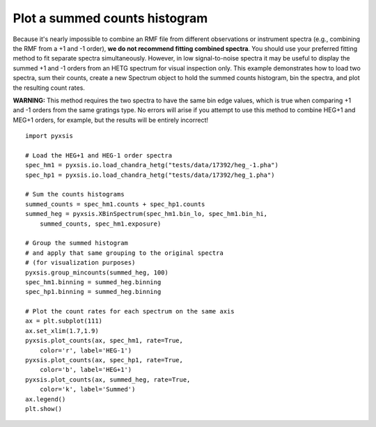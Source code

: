 
Plot a summed counts histogram
^^^^^^^^^^^^^^^^^^^^^^^^^^^^^^

Because it's nearly impossible to combine an RMF file from different
observations or instrument spectra (e.g., combining the RMF from a +1
and -1 order), **we do not recommend fitting combined spectra**. You
should use your preferred fitting method to fit separate spectra
simultaneously. However, in low signal-to-noise spectra it may be
useful to display the summed +1 and -1 orders from an HETG spectrum
for visual inspection only. This example demonstrates how to load two
spectra, sum their counts, create a new Spectrum object to hold the
summed counts histogram, bin the spectra, and plot the resulting count
rates.

**WARNING:** This method requires the two spectra to have the same bin
edge values, which is true when comparing +1 and -1 orders from the
same gratings type. No errors will arise if you attempt to use this
method to combine HEG+1 and MEG+1 orders, for example, but the results
will be entirely incorrect!

::

   import pyxsis

   # Load the HEG+1 and HEG-1 order spectra
   spec_hm1 = pyxsis.io.load_chandra_hetg("tests/data/17392/heg_-1.pha")
   spec_hp1 = pyxsis.io.load_chandra_hetg("tests/data/17392/heg_1.pha")

   # Sum the counts histograms
   summed_counts = spec_hm1.counts + spec_hp1.counts
   summed_heg = pyxsis.XBinSpectrum(spec_hm1.bin_lo, spec_hm1.bin_hi,
       summed_counts, spec_hm1.exposure)

   # Group the summed histogram
   # and apply that same grouping to the original spectra
   # (for visualization purposes)
   pyxsis.group_mincounts(summed_heg, 100)
   spec_hm1.binning = summed_heg.binning
   spec_hp1.binning = summed_heg.binning
   
   # Plot the count rates for each spectrum on the same axis
   ax = plt.subplot(111)
   ax.set_xlim(1.7,1.9)
   pyxsis.plot_counts(ax, spec_hm1, rate=True,
       color='r', label='HEG-1')
   pyxsis.plot_counts(ax, spec_hp1, rate=True,
       color='b', label='HEG+1')
   pyxsis.plot_counts(ax, summed_heg, rate=True,
       color='k', label='Summed')
   ax.legend()
   plt.show()



